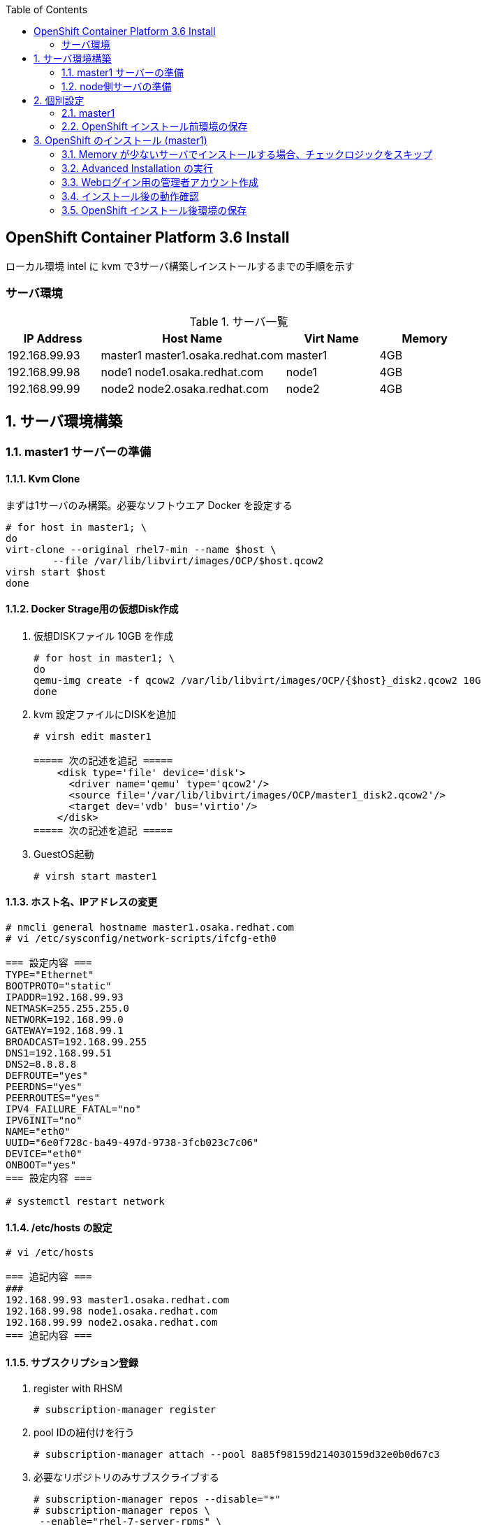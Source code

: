 :scrollbar:
:data-uri:
:toc2:


== OpenShift Container Platform 3.6 Install

ローカル環境 intel に kvm で3サーバ構築しインストールするまでの手順を示す


=== サーバ環境
[[anchor-1]]
.サーバ一覧
[cols="1,2,1,1",options="header"]
|====
| IP Address	| Host Name | Virt Name | Memory
| 192.168.99.93	| master1	master1.osaka.redhat.com | master1 | 4GB
| 192.168.99.98	| node1		node1.osaka.redhat.com | node1 | 4GB
| 192.168.99.99	| node2		node2.osaka.redhat.com | node2 | 4GB
|====


:numbered:

== サーバ環境構築

=== master1 サーバーの準備
==== Kvm Clone

まずは1サーバのみ構築。必要なソフトウエア Docker を設定する
----
# for host in master1; \
do 
virt-clone --original rhel7-min --name $host \
        --file /var/lib/libvirt/images/OCP/$host.qcow2
virsh start $host
done
----

==== Docker Strage用の仮想Disk作成

. 仮想DISKファイル 10GB を作成
+
----
# for host in master1; \
do
qemu-img create -f qcow2 /var/lib/libvirt/images/OCP/{$host}_disk2.qcow2 10G
done
----
. kvm 設定ファイルにDISKを追加
+
----
# virsh edit master1

===== 次の記述を追記 =====
    <disk type='file' device='disk'>
      <driver name='qemu' type='qcow2'/>
      <source file='/var/lib/libvirt/images/OCP/master1_disk2.qcow2'/>
      <target dev='vdb' bus='virtio'/>
    </disk>
===== 次の記述を追記 =====
----
. GuestOS起動
+
----
# virsh start master1
----


==== ホスト名、IPアドレスの変更
[[anchor-2]]
----
# nmcli general hostname master1.osaka.redhat.com
# vi /etc/sysconfig/network-scripts/ifcfg-eth0

=== 設定内容 ===
TYPE="Ethernet"
BOOTPROTO="static"
IPADDR=192.168.99.93
NETMASK=255.255.255.0
NETWORK=192.168.99.0
GATEWAY=192.168.99.1
BROADCAST=192.168.99.255
DNS1=192.168.99.51
DNS2=8.8.8.8
DEFROUTE="yes"
PEERDNS="yes"
PEERROUTES="yes"
IPV4_FAILURE_FATAL="no"
IPV6INIT="no"
NAME="eth0"
UUID="6e0f728c-ba49-497d-9738-3fcb023c7c06"
DEVICE="eth0"
ONBOOT="yes"
=== 設定内容 ===

# systemctl restart network
----
==== /etc/hosts の設定
----
# vi /etc/hosts

=== 追記内容 ===
###
192.168.99.93 master1.osaka.redhat.com
192.168.99.98 node1.osaka.redhat.com
192.168.99.99 node2.osaka.redhat.com
=== 追記内容 ===
----

==== サブスクリプション登録

. register with RHSM
+
----
# subscription-manager register 
----
. pool IDの紐付けを行う
+
----
# subscription-manager attach --pool 8a85f98159d214030159d32e0b0d67c3
----
. 必要なリポジトリのみサブスクライブする 
+
----
# subscription-manager repos --disable="*"
# subscription-manager repos \
 --enable="rhel-7-server-rpms" \
 --enable="rhel-7-server-extras-rpms" \
 --enable="rhel-7-server-ose-3.6-rpms" \
 --enable="rhel-7-fast-datapath-rpms"
----

==== ベースパッケージのインストール
. 次のパッケージをインストールする
+
----
# yum install -y wget git net-tools bind-utils iptables-services bridge-utils bash-completion kexec-tools sos psacct
----
. 最新のパッケージにアップデート
+
----
# yum update -y
----


==== Docker インストール

. install Docker 1.12
+
----
# yum install docker-1.12.6 -y
----
. **/etc/sysconfig/docker** ファイルの OPTION に `--insecure-registry 172.30.0.0/16` を追加する
+
----
# sed -i.orig -e 's/--selinux-enabled --log-driver=journald --signature-verification=false/--selinux-enabled --log-driver=journald --signature-verification=false --insecure-registry 172.30.0.0\/16/g' /etc/sysconfig/docker
----
. /etc/sysconfig/docker ファイルの変更確認
+
----
# diff /etc/sysconfig/docker /etc/sysconfig/docker.orig
----
. Docker Strage Disk Setup
+
----
# cat <<EOF > /etc/sysconfig/docker-storage-setup
DEVS=/dev/vdb
VG=docker-vg
EOF

# docker-storage-setup
----
. Docker サービス起動設定
+
----
# systemctl enable docker
# systemctl restart docker
----


=== node側サーバの準備
==== Kvm Clone

. node 2サーバの構築。上記で作成した master1 を clone する
+
----
# for host in node1 node2; \
do 
virt-clone --original master1 --name $host \
        --file /var/lib/libvirt/images/OCP/$host.qcow2 --file /var/lib/libvirt/images/OCP/${host}_disk2.qcow2
done
----
. GuestOS起動
+
----
# for host in node1 node2; \
do
virsh start $host
done
----


==== ホスト名、IPアドレスの変更

----
# nmcli general hostname node1.osaka.redhat.com
# vi /etc/sysconfig/network-scripts/ifcfg-eth0
----
* 設定値については以下のリンクを参照してください。
** <<anchor-1,IPアドレス>>
** <<anchor-2,ifcfg-eth0 の設定例>>

==== サブスクリプション登録
. register with RHSM
+
----
# subscription-manager register --force 
----
. pool IDの紐付けを行う
+
----
# subscription-manager attach --pool=8a85f98159d214030159d32e0b0d67c3
----
. 必要なリポジトリのみサブスクライブする
+
----
# subscription-manager repos --disable="*"
# subscription-manager repos \
 --enable="rhel-7-server-rpms" \
 --enable="rhel-7-server-extras-rpms" \
 --enable="rhel-7-server-ose-3.6-rpms" \
 --enable="rhel-7-fast-datapath-rpms"
----

== 個別設定

=== master1

==== 個別パッケージのインストール
. OpenShift Container Platform utilites のインストール
+
----
# yum install atomic-openshift-utils
----

==== SSH KeyPair の準備

. ssh key の作成
+
----
# ssh-keygen
----
. ssh client の設定
+
----
echo "StrictHostKeyChecking no" >> /etc/ssh/ssh_config
----
. ssh public key の配布
+
----
# for node in master1 node1 node2
do
ssh-copy-id -i ~/.ssh/id_rsa.pub ${node}
done
----

==== インベントリーファイルの準備
/etc/ansible/hosts を準備する。 パラメータは https://github.com/openshift/openshift-ansible/blob/master/inventory/byo/hosts.ose.example[こちら] を参照

----
# Create an OSEv3 group that contains the masters and nodes groups
[OSEv3:children]
masters
etcd
nodes

# Set variables common for all OSEv3 hosts
[OSEv3:vars]
# SSH user, this user should allow ssh based auth without requiring a password
ansible_ssh_user=root

# OpenShift Deployment, enterprise of course!
openshift_deployment_type=openshift-enterprise

#Set Domain for Apps
openshift_master_default_subdomain=cloudapps.osaka.redhat.com

# Enable htpasswd authentication; defaults to DenyAllPasswordIdentityProvider
openshift_master_identity_providers=[{'name': 'htpasswd_auth', 'login': 'true', 'challenge': 'true', 'kind': 'HTPasswdPasswordIdentityProvider', 'filename': '/etc/origin/master/htpasswd'}]

# Deploy logging
openshift_hosted_logging_deploy=true
openshift_hosted_logging_storage_kind=dynamic

#Deploy Metrics
openshift_hosted_metrics_deploy=true

#Disable disk and memory checks
openshift_disable_check=disk_availability,memory_availability

# host group for masters
[masters]
master1.osaka.redhat.com

# host group for etcd
[etcd]
master1.osaka.redhat.com

# host group for nodes, includes region info
[nodes]
master1.osaka.redhat.com openshift_schedulable=True openshift_node_labels="{'region': 'infra', 'zone': 'default'}"
node1.osaka.redhat.com openshift_schedulable=True openshift_node_labels="{'region': 'primary', 'zone': 'prod'}"
node2.osaka.redhat.com openshift_schedulable=True openshift_node_labels="{'region': 'primary', 'zone': 'prod'}"
----

=== OpenShift インストール前環境の保存
全サーバを停止しスナップショットを取得。既にインストール実行前の準備は終了している。

. スナップショットの取得
+
----
# for host in master1 node1 node2; \
do
virsh snapshot-create-as $host sn_${host}_before-install
done
----

. スナップショットの取得確認
+
----
# for host in master1 node1 node2; \
do
virsh snapshot-list $host
done
----
. [参考]スナップショットの切り戻し
+
----
# for host in master1 node1 node2; \
do
virsh snapshot-revert $host sn_${host}_before-install
done
----


== OpenShift のインストール (master1)
=== Memory が少ないサーバでインストールする場合、チェックロジックをスキップ
----
# vi /usr/share/ansible/openshift-ansible/playbooks/common/openshift-cluster/config.yml

=== この記述をコメントアウト===
#      - memory_availability
#      - docker_image_availability
=== この記述をコメントアウト===

----
=== Advanced Installation の実行
----
# ansible-playbook /usr/share/ansible/openshift-ansible/playbooks/byo/config.yml
----

=== Webログイン用の管理者アカウント作成

. ログイン用のBasic認証アカウント作成
+
----
# touch /etc/origin/master/htpasswd
# htpasswd -b /etc/origin/master/htpasswd ocpadm r3dh4t1!
# htpasswd -b /etc/origin/master/htpasswd mamurai 1qaz2wsx
----
. oscadm に管理者権限を付与
+
----
# oadm policy add-cluster-role-to-user cluster-admin ocpadm
----

=== インストール後の動作確認
. https://master1.osaka.redhat.com:8443 にアクセスし OpenShift Consoleから動作を確認する

=== OpenShift インストール後環境の保存

. スナップショットの取得
+
----
# for host in master1 node1 node2; \
do
virsh snapshot-create-as $host sn_${host}_after-install
virsh snapshot-list $host
done
----


